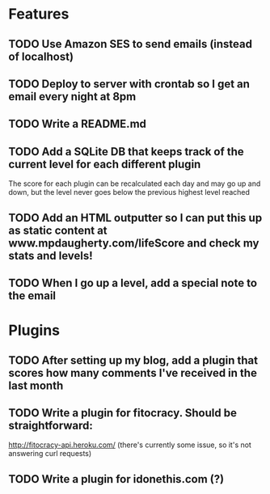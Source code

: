 * Features

** TODO Use Amazon SES to send emails (instead of localhost)
** TODO Deploy to server with crontab so I get an email every night at 8pm
** TODO Write a README.md
** TODO Add a SQLite DB that keeps track of the current level for each different plugin

The score for each plugin can be recalculated each day and may go up and down, but the level never goes below the previous highest level reached

** TODO Add an HTML outputter so I can put this up as static content at www.mpdaugherty.com/lifeScore and check my stats and levels!
** TODO When I go up a level, add a special note to the email

* Plugins

** TODO After setting up my blog, add a plugin that scores how many comments I've received in the last month
** TODO Write a plugin for fitocracy.  Should be straightforward:

http://fitocracy-api.heroku.com/ (there's currently some issue, so it's not answering curl requests)

** TODO Write a plugin for idonethis.com (?)
